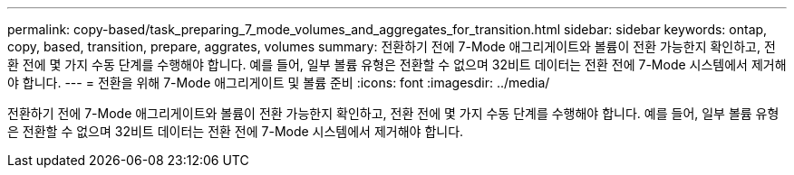 ---
permalink: copy-based/task_preparing_7_mode_volumes_and_aggregates_for_transition.html 
sidebar: sidebar 
keywords: ontap, copy, based, transition, prepare, aggrates, volumes 
summary: 전환하기 전에 7-Mode 애그리게이트와 볼륨이 전환 가능한지 확인하고, 전환 전에 몇 가지 수동 단계를 수행해야 합니다. 예를 들어, 일부 볼륨 유형은 전환할 수 없으며 32비트 데이터는 전환 전에 7-Mode 시스템에서 제거해야 합니다. 
---
= 전환을 위해 7-Mode 애그리게이트 및 볼륨 준비
:icons: font
:imagesdir: ../media/


[role="lead"]
전환하기 전에 7-Mode 애그리게이트와 볼륨이 전환 가능한지 확인하고, 전환 전에 몇 가지 수동 단계를 수행해야 합니다. 예를 들어, 일부 볼륨 유형은 전환할 수 없으며 32비트 데이터는 전환 전에 7-Mode 시스템에서 제거해야 합니다.
